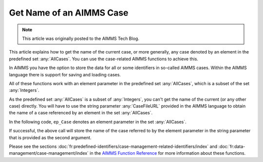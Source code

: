 Get Name of an AIMMS Case
===============================

.. meta::
   :description: Using case-related AIMMS functions to call the name of a case.
   :keywords: Case, compact storage, naming, data management

.. note::

    This article was originally posted to the AIMMS Tech Blog.

This article explains how to get the name of the current case, or more generally, any case denoted by an element in the predefined set :any:`AllCases`. You can use the case-related AIMMS functions to achieve this.

In AIMMS you have the option to store the data for all or some identifiers in so-called AIMMS cases. Within the AIMMS language there is support for saving and loading cases. 

All of these functions work with an element parameter in the predefined set :any:`AllCases`, which is a subset of the set :any:`Integers`. 


As the predefined set :any:`AllCases` is a subset of :any:`Integers`, you can't get the name of the current (or any other case) directly. You will have to use the string parameter :any:`CaseFileURL` provided in the AIMMS language to obtain the name of a case referenced by an element in the set :any:`AllCases`.

In the following code, ``ep_Case`` denotes an element parameter in the set :any:`AllCases`.

.. code-block:: aimms
    :linenos:

    !CurrentCase is predefined by AIMMS and denotes current case
    ep_Case := CurrentCase ;  
    if not CaseFileURL(ep_Case) then
        raise error "Could not obtain case name corresponding to case " + ep_Case ; 
    endif ; 

If successful, the above call will store the name of the case referred to by the element parameter in the string parameter that is provided as the second argument.

Please see the sections :doc:`fr:predefined-identifiers/case-management-related-identifiers/index` and :doc:`fr:data-management/case-management/index` in the `AIMMS Function Reference <https://documentation.aimms.com/aimms_func.html>`_ for more information about these functions.

 



